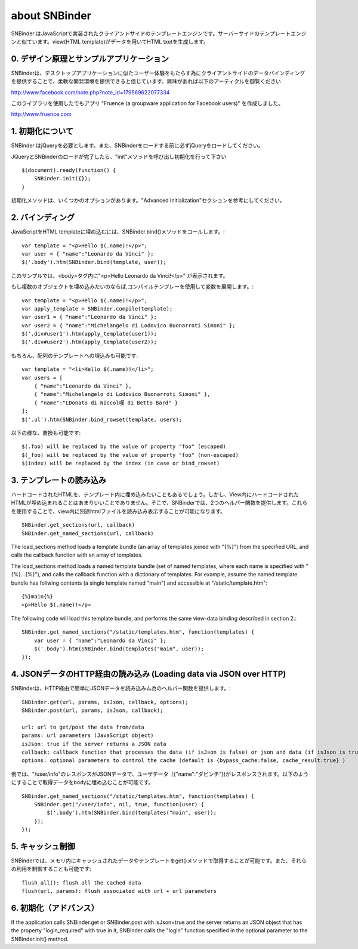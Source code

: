 about SNBinder
=================


.. SNBinder is a client-side template engine implemented in JavaScript. Just like server-side template engines, 
.. it binds a view (HTML template) to a data (JavaScript object) and generate an HTML text. 
SNBinder はJavaScriptで実装されたクライアントサイドのテンプレートエンジンです。サーバーサイドのテンプレートエンジンと似ています。view(HTML template)がデータを用いてHTML txetを生成します。

.. 0. Design Principle and Sample Application
0. デザイン原理とサンプルアプリケーション
------------------------------------------------------

.. I developed SNBinder with a belief that the client-side data-binding gives a great flexibility to developers who want to offer a "desktop-application-like" user experience. Read the following article if you are interested in the architecture behind this effort. 

SNBinderは、デスクトップアプリケーションに似たユーザー体験をもたらす為にクライアントサイドのデータバインディングを提供することで、柔軟な開発環境を提供できると信じています。興味があれば以下のアーティクルを御覧ください

http://www.facebook.com/note.php?note_id=179569622077334

.. Fruence (a groupware application for Facebook users) is the showcase application that demonstrates the user experience enabled by this architecture. 
このライブラリを使用したでもアプリ "Fruence (a groupware application for Facebook users)" を作成しました。

http://www.fruence.com


.. 1. Initialization
1. 初期化について
---------------------------------

.. SNBinder requires JQuery. JQuery must be loaded before SNBinder. 
SNBinder はjQueryを必要とします。また、SNBinderをロードする前に必ずjQueryをロードしてください。

.. After loading both JQuery and SNBinder, the application should initialize SNBinder by calling it's init method like this::
JQueryとSNBinderのロードが完了したら、"init"メソッドを呼び出し初期化を行って下さい ::

    $(document).ready(function() {
        SNBinder.init({});
    }

.. The init method takes an optional parameter, which is described in the "Advanced Initialization" section below. 
初期化メソッドは、いくつかのオプションがあります。"Advanced Initialization"セクションを参考にしてください。


.. 2. Binding
2. バインディング
---------------------------

.. To bind an HTML template to a JavaScript object, you need to call SNBinder.bind() method. For example,::
JavaScriptをHTML templateに埋め込むには、SNBinder.bind()メソッドをコールします。::

    var template = "<p>Hello $(.name)!</p>";
    var user = { "name":"Leonardo da Vinci" };
    $('.body').htm(SNBinder.bind(template, user));

.. will replace the contents of the body tag with "<p>Hello Leonardo da Vinci!</p>". 
このサンプルでは、<body>タグ内に"<p>Hello Leonardo da Vinci!</p>" が表示されます。

.. If you want to apply the same template to multiple objects, it's more efficient to use a complied form. ::
もし複数のオブジェクトを埋め込みたいのならば,コンパイルテンプレーを使用して変数を展開します。::

    var template = "<p>Hello $(.name)!</p>";
    var apply_template = SNBinder.compile(template);
    var user1 = { "name":"Leonardo da Vinci" };
    var user2 = { "name":"Michelangelo di Lodovico Buonarroti Simoni" };
    $('.div#user1').htm(apply_template(user1));
    $('.div#user2').htm(apply_template(user2));


.. It is also possible to bind a template to an array of objects::
もちろん、配列のテンプレートへの埋込みも可能です::

    var template = "<li>Hello $(.name)!</li>";
    var users = [
        { "name":"Leonardo da Vinci" }, 
        { "name":"Michelangelo di Lodovico Buonarroti Simoni" }, 
        { "name":"LDonato di Niccol嘆 di Betto Bard" }
    ];
    $('.ul').htm(SNBinder.bind_rowset(template, users);
    
.. Following patterns in the template will be replaced.::
以下の様な、置換も可能です::

    $(.foo) will be replaced by the value of property "foo" (escaped)
    $(_foo) will be replaced by the value of property "foo" (non-escaped)
    $(index) will be replaced by the index (in case or bind_rowset)


.. 3. Loading templates
3. テンプレートの読み込み
-----------------------------------------------

.. Although it is possible to hard-code HTML templates in JavaScript code like samples above, it is not a good
.. practice to mix View and Controller (notice that JavaScript is activing as a Controller). SNBinder offers
.. two helper functions that allows developers to load multiple templates in a single HTTP GET.::
ハードコードされたHTMLを、テンプレート内に埋め込みたいこともあるでしょう。しかし、View内にハードコードされたHTMLが埋め込まれることはあまりいいことでありません。そこで、SNBinderでは、2つのヘルパー関数を提供します。これらを使用することで、view内に別途htmlファイルを読み込み表示することが可能になります。
::

    SNBinder.get_sections(url, callback)
    SNBinder.get_named_sections(url, callback)

The load_sections method loads a template bundle (an array of templates joined with "{%}") from the specified URL, and calls the callback function with an array of templates. 

The load_sections method loads a named template bundle (set of named templates, where each name is specified with "{%}...{%}"), 
and calls the callback function with a dictionary of templates. For example, assume the named template bundle has follwing
contents (a single template named "main") and accessible at "/static/template.htm"::

    {%}main{%}
    <p>Hello $(.name)!</p>

The following code will load this template bundle, and performs the same view-data binding described in section 2.:: 

    SNBinder.get_named_sections("/static/templates.htm", function(templates) {
        var user = { "name":"Leonardo da Vinci" };
        $('.body').htm(SNBinder.bind(templates("main", user));
    });


.. 4. Loading data via JSON over HTTP
4. JSONデータのHTTP経由の読み込み (Loading data via JSON over HTTP)
----------------------------------------------------------------------------------------------------

.. SNBinder has a set of helper methods, which makes it easy to fetch data (Json objects) over HTTP. ::
SNBinderは、HTTP経由で簡単にJSONデータを読み込みム為のヘルパー関数を提供します。::

    SNBinder.get(url, params, isJson, callback, options);
    SNBinder.post(url, params, isJson, callback);
    
    url: url to get/post the data from/data
    params: url parameters (JavaScript object)
    isJson: true if the server returns a JSON data
    callback: callback function that processes the data (if isJson is false) or json and data (if isJson is true)
    options: optional parameters to control the cache (default is {bypass_cache:false, cache_result:true} )

.. For example, if "/user/info" returns the JSON object represents the user (such as {"name":"Leonardo da Vinci"}), the example in previous section will become something like this
例では、"/user/info"のレスポンスがJSONデータで、ユーザデータ（{"name":"ダビンチ"})がレスポンスされます。以下のようにすることで取得データをbodyに埋め込むことが可能です。
::

    SNBinder.get_named_sections("/static/templates.htm", function(templates) {
        SNBinder.get("/user/info", nil, true, function(user) {
            $('.body').htm(SNBinder.bind(templates("main", user));
        });
    });


.. 5. Cache control
5. キャッシュ制御
--------------------------------------

.. SNBinder has an in-memory cache for data and templates fetched via get() method, and following methods allows the application to access and control the cache.:: 
SNBinderでは、メモリ内にキャッシュされたデータやテンプレートをget()メソッドで取得することが可能です。また、それらの利用を制御することも可能です::

    flush_all(): flush all the cached data
    flush(url, params): flush associated with url + url parameters
    

.. 6. Advanced Initialization
6. 初期化（アドバンス）
-------------------------------------------------

If the application calls SNBinder.get or SNBinder.post with isJson=true and the server returns an JSON object 
that has the property "login_required" with true in it, SNBinder calls the "login" function specified in
the optional parameter to the SNBinder.init() method. 

